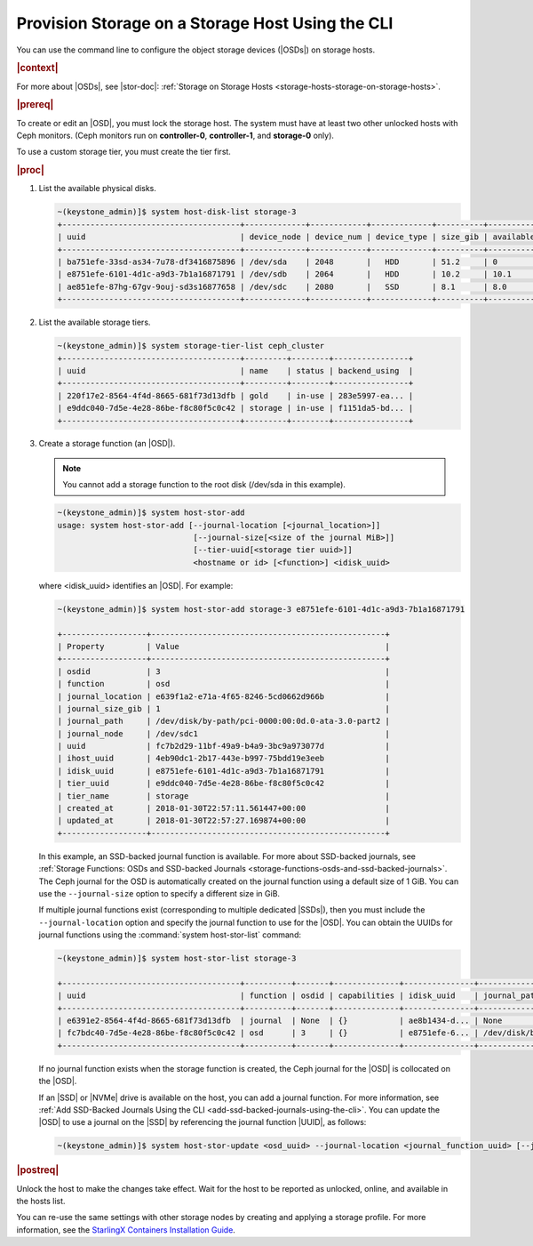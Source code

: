 
.. ytc1552678540385
.. _provision-storage-on-a-storage-host-using-the-cli:

=================================================
Provision Storage on a Storage Host Using the CLI
=================================================

You can use the command line to configure the object storage devices \(|OSDs|\)
on storage hosts.

.. rubric:: |context|

For more about |OSDs|, see |stor-doc|: :ref:`Storage on Storage Hosts
<storage-hosts-storage-on-storage-hosts>`.

.. xbooklink

   To use the Horizon Web interface, see the :ref:`Installation Overview
   <installation-overview>` for your system.

.. rubric:: |prereq|

To create or edit an |OSD|, you must lock the storage host. The system must
have at least two other unlocked hosts with Ceph monitors. \(Ceph monitors
run on **controller-0**, **controller-1**, and **storage-0** only\).

To use a custom storage tier, you must create the tier first.

.. rubric:: |proc|

#.  List the available physical disks.

    .. code-block:: none

        ~(keystone_admin)]$ system host-disk-list storage-3
        +--------------------------------------+-------------+------------+-------------+----------+---------------+--------------------------------------------+
        | uuid                                 | device_node | device_num | device_type | size_gib | available_gib | device_path                                |
        +--------------------------------------+-------------+------------+-------------+----------+---------------+--------------------------------------------+
        | ba751efe-33sd-as34-7u78-df3416875896 | /dev/sda    | 2048       |   HDD       | 51.2     | 0             | /dev/disk/by-path/pci-0000:00:0d.0-ata-2.0 |
        | e8751efe-6101-4d1c-a9d3-7b1a16871791 | /dev/sdb    | 2064       |   HDD       | 10.2     | 10.1          | /dev/disk/by-path/pci-0000:00:0d.0-ata-3.0 |
        | ae851efe-87hg-67gv-9ouj-sd3s16877658 | /dev/sdc    | 2080       |   SSD       | 8.1      | 8.0           | /dev/disk/by-path/pci-0000:00:0d.0-ata-4.0 |
        +--------------------------------------+-------------+------------+-------------+----------+---------------+--------------------------------------------+

#.  List the available storage tiers.

    .. code-block:: none

        ~(keystone_admin)]$ system storage-tier-list ceph_cluster
        +--------------------------------------+---------+--------+----------------+
        | uuid                                 | name    | status | backend_using  |
        +--------------------------------------+---------+--------+----------------+
        | 220f17e2-8564-4f4d-8665-681f73d13dfb | gold    | in-use | 283e5997-ea... |
        | e9ddc040-7d5e-4e28-86be-f8c80f5c0c42 | storage | in-use | f1151da5-bd... |
        +--------------------------------------+---------+--------+----------------+

#.  Create a storage function \(an |OSD|\).

    .. note::
        You cannot add a storage function to the root disk \(/dev/sda in this
        example\).

    .. code-block:: none

        ~(keystone_admin)]$ system host-stor-add
        usage: system host-stor-add [--journal-location [<journal_location>]]
                                     [--journal-size[<size of the journal MiB>]]
                                     [--tier-uuid[<storage tier uuid>]]
                                     <hostname or id> [<function>] <idisk_uuid>

    where <idisk\_uuid> identifies an |OSD|. For example:

    .. code-block:: none

        ~(keystone_admin)]$ system host-stor-add storage-3 e8751efe-6101-4d1c-a9d3-7b1a16871791

        +------------------+--------------------------------------------------+
        | Property         | Value                                            |
        +------------------+--------------------------------------------------+
        | osdid            | 3                                                |
        | function         | osd                                              |
        | journal_location | e639f1a2-e71a-4f65-8246-5cd0662d966b             |
        | journal_size_gib | 1                                                |
        | journal_path     | /dev/disk/by-path/pci-0000:00:0d.0-ata-3.0-part2 |
        | journal_node     | /dev/sdc1                                        |
        | uuid             | fc7b2d29-11bf-49a9-b4a9-3bc9a973077d             |
        | ihost_uuid       | 4eb90dc1-2b17-443e-b997-75bdd19e3eeb             |
        | idisk_uuid       | e8751efe-6101-4d1c-a9d3-7b1a16871791             |
        | tier_uuid        | e9ddc040-7d5e-4e28-86be-f8c80f5c0c42             |
        | tier_name        | storage                                          |
        | created_at       | 2018-01-30T22:57:11.561447+00:00                 |
        | updated_at       | 2018-01-30T22:57:27.169874+00:00                 |
        +------------------+--------------------------------------------------+

    In this example, an SSD-backed journal function is available. For
    more about SSD-backed journals, see :ref:`Storage Functions: OSDs and
    SSD-backed Journals
    <storage-functions-osds-and-ssd-backed-journals>`. The Ceph journal for
    the OSD is automatically created on the journal function using a
    default size of 1 GiB. You can use the ``--journal-size`` option to
    specify a different size in GiB.

    If multiple journal functions exist \(corresponding to multiple
    dedicated |SSDs|\), then you must include the ``--journal-location``
    option and specify the journal function to use for the |OSD|. You can
    obtain the UUIDs for journal functions using the :command:`system
    host-stor-list` command:

    .. code-block:: none

        ~(keystone_admin)]$ system host-stor-list storage-3

        +--------------------------------------+----------+-------+--------------+---------------+--------------------------+------------------+-----------+
        | uuid                                 | function | osdid | capabilities | idisk_uuid    | journal_path             | journal_size_gib | tier_name |
        +--------------------------------------+----------+-------+--------------+---------------+--------------------------+------------------+-----------|
        | e6391e2-8564-4f4d-8665-681f73d13dfb  | journal  | None  | {}           | ae8b1434-d... | None                     | 0                |           |
        | fc7bdc40-7d5e-4e28-86be-f8c80f5c0c42 | osd      | 3     | {}           | e8751efe-6... | /dev/disk/by-path/pci... | 1.0              | storage   |
        +--------------------------------------+----------+-------+--------------+---------------+--------------------------+------------------+-----------+

    If no journal function exists when the storage function is created, the
    Ceph journal for the |OSD| is collocated on the |OSD|.

    If an |SSD| or |NVMe| drive is available on the host, you can add a
    journal function. For more information, see :ref:`Add SSD-Backed
    Journals Using the CLI <add-ssd-backed-journals-using-the-cli>`. You
    can update the |OSD| to use a journal on the |SSD| by referencing the
    journal function |UUID|, as follows:

    .. code-block:: none

        ~(keystone_admin)]$ system host-stor-update <osd_uuid> --journal-location <journal_function_uuid> [--journal-size <size>]

.. rubric:: |postreq|

Unlock the host to make the changes take effect. Wait for the host to be
reported as unlocked, online, and available in the hosts list.

You can re-use the same settings with other storage nodes by creating and
applying a storage profile. For more information, see the `StarlingX
Containers Installation Guide
<https://docs.starlingx.io/deploy_install_guides/index.html>`__.

